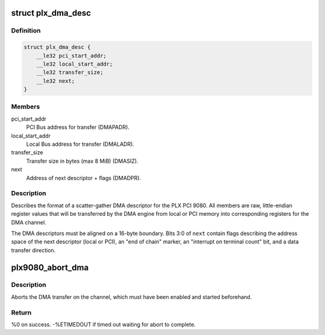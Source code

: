 .. -*- coding: utf-8; mode: rst -*-
.. src-file: drivers/staging/comedi/drivers/plx9080.h

.. _`plx_dma_desc`:

struct plx_dma_desc
===================

.. c:type:: struct plx_dma_desc

    DMA descriptor format for PLX PCI 9080

.. _`plx_dma_desc.definition`:

Definition
----------

.. code-block:: c

    struct plx_dma_desc {
        __le32 pci_start_addr;
        __le32 local_start_addr;
        __le32 transfer_size;
        __le32 next;
    }

.. _`plx_dma_desc.members`:

Members
-------

pci_start_addr
    PCI Bus address for transfer (DMAPADR).

local_start_addr
    Local Bus address for transfer (DMALADR).

transfer_size
    Transfer size in bytes (max 8 MiB) (DMASIZ).

next
    Address of next descriptor + flags (DMADPR).

.. _`plx_dma_desc.description`:

Description
-----------

Describes the format of a scatter-gather DMA descriptor for the PLX
PCI 9080.  All members are raw, little-endian register values that
will be transferred by the DMA engine from local or PCI memory into
corresponding registers for the DMA channel.

The DMA descriptors must be aligned on a 16-byte boundary.  Bits 3:0
of \ ``next``\  contain flags describing the address space of the next
descriptor (local or PCI), an "end of chain" marker, an "interrupt on
terminal count" bit, and a data transfer direction.

.. _`plx9080_abort_dma`:

plx9080_abort_dma
=================

.. c:function:: int plx9080_abort_dma(void __iomem *iobase, unsigned int channel)

    Abort a PLX PCI 9080 DMA transfer

    :param void __iomem \*iobase:
        Remapped base address of configuration registers.

    :param unsigned int channel:
        DMA channel number (0 or 1).

.. _`plx9080_abort_dma.description`:

Description
-----------

Aborts the DMA transfer on the channel, which must have been enabled
and started beforehand.

.. _`plx9080_abort_dma.return`:

Return
------

%0 on success.
-%ETIMEDOUT if timed out waiting for abort to complete.

.. This file was automatic generated / don't edit.

